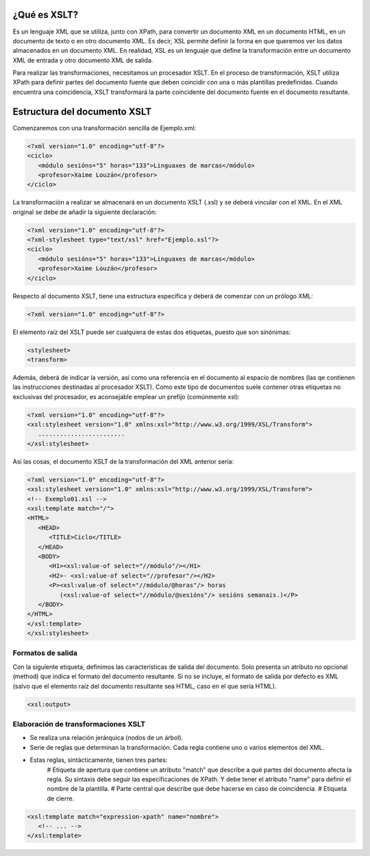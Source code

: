 ¿Qué es XSLT?
----------------------------

Es un lenguaje XML que se utiliza, junto con XPath, para convertir un documento XML en un documento HTML, en un documento de texto o en otro documento XML. Es decir, XSL permite definir la forma en que queremos ver los datos almacenados en un documento XML. En realidad, XSL es un lenguaje que define la transformación entre un documento XML de entrada y otro documento XML de salida.

Para realizar las transformaciones, necesitamos un procesador XSLT. En el proceso de transformación, XSLT utiliza XPath para definir partes del documento fuente que deben coincidir con una o más plantillas predefinidas. Cuando encuentra una coincidencia, XSLT transformará la parte coincidente del documento fuente en el documento resultante.

Estructura del documento XSLT
----------------------------

Comenzaremos con una transformación sencilla de Ejemplo.xml:

.. code-block:: xml

   <?xml version="1.0" encoding="utf-8"?>
   <ciclo>
      <módulo sesións="5" horas="133">Linguaxes de marcas</módulo>
      <profesor>Xaime Louzán</profesor>
   </ciclo>
..


La transformación a realizar se almacenará en un documento XSLT (.xsl) y se deberá vincular con el XML. En el XML original se debe de añadir la siguiente declaración: 

.. code-block:: xml

   <?xml version="1.0" encoding="utf-8"?>
   <?xml-stylesheet type="text/xsl" href="Ejemplo.xsl"?>
   <ciclo>
      <módulo sesións="5" horas="133">Linguaxes de marcas</módulo>
      <profesor>Xaime Louzán</profesor>
   </ciclo>
..


Respecto al documento XSLT, tiene una estructura específica y deberá de comenzar con un prólogo XML:

.. code-block:: xml

   <?xml version="1.0" encoding="utf-8"?>
..


El elemento raíz del XSLT puede ser cualquiera de estas dos etiquetas, puesto que son sinónimas:

.. code-block:: xml

   <stylesheet>
   <transform>
..


Además, deberá de indicar la versión, así como una referencia en el documento al espacio de nombres (las qe contienen las instrucciones destinadas al procesador XSLT). Como este tipo de documentos suele contener otras etiquetas no exclusivas del procesador, es aconsejable emplear un prefijo (comúnmente xsl):

.. code-block:: xml

   <?xml version="1.0" encoding="utf-8"?>
   <xsl:stylesheet version="1.0" xmlns:xsl="http://www.w3.org/1999/XSL/Transform">
      ........................
   </xsl:stylesheet>
..


Así las cosas, el documento XSLT de la transformación del XML anterior sería:

.. code-block:: xml

   <?xml version="1.0" encoding="utf-8"?>
   <xsl:stylesheet version="1.0" xmlns:xsl="http://www.w3.org/1999/XSL/Transform">
   <!-- Exemplo01.xsl -->
   <xsl:template match="/">
   <HTML>
      <HEAD>
         <TITLE>Ciclo</TITLE>
      </HEAD>
      <BODY>
         <H1><xsl:value-of select="//módulo"/></H1>
         <H2>- <xsl:value-of select="//profesor"/></H2>
         <P><xsl:value-of select="//módulo/@horas"/> horas
            (<xsl:value-of select="//módulo/@sesións"/> sesións semanais.)</P>
      </BODY>
   </HTML>
   </xsl:template>
   </xsl:stylesheet>
..



Formatos de salida
~~~~~~~~~~~~~~~~~~

Con la siguiente etiqueta, definimos las características de salida del documento. Solo presenta un atributo no opcional (method) que indica el formato del documento resultante. Si no se incluye, el formato de salida por defecto es XML (salvo que el elemento raíz del documento resultante sea HTML, caso en el que sería HTML).

.. code-block:: xml

   <xsl:output>
..


Elaboración de transformaciones XSLT
~~~~~~~~~~~~~~~~~~~~~~~~~~~~~~~~~~~~

* Se realiza una relación jerárquica (nodos de un árbol).
* Serie de reglas que determinan la transformación. Cada regla contiene uno o varios elementos del XML.
* Estas reglas, sintácticamente, tienen tres partes:
   # Etiqueta de apertura que contiene un atributo "match" que describe a qué partes del documento afecta la regla. Su sintaxis debe seguir las especificaciones de XPath. Y debe tener el atributo "name" para definir el nombre de la plantilla.
   # Parte central que describe qué debe hacerse en caso de coincidencia.
   # Etiqueta de cierre.

.. code-block:: xml

   <xsl:template match="expression-xpath" name="nombre">
      <!-- ... -->
   </xsl:template>
..


